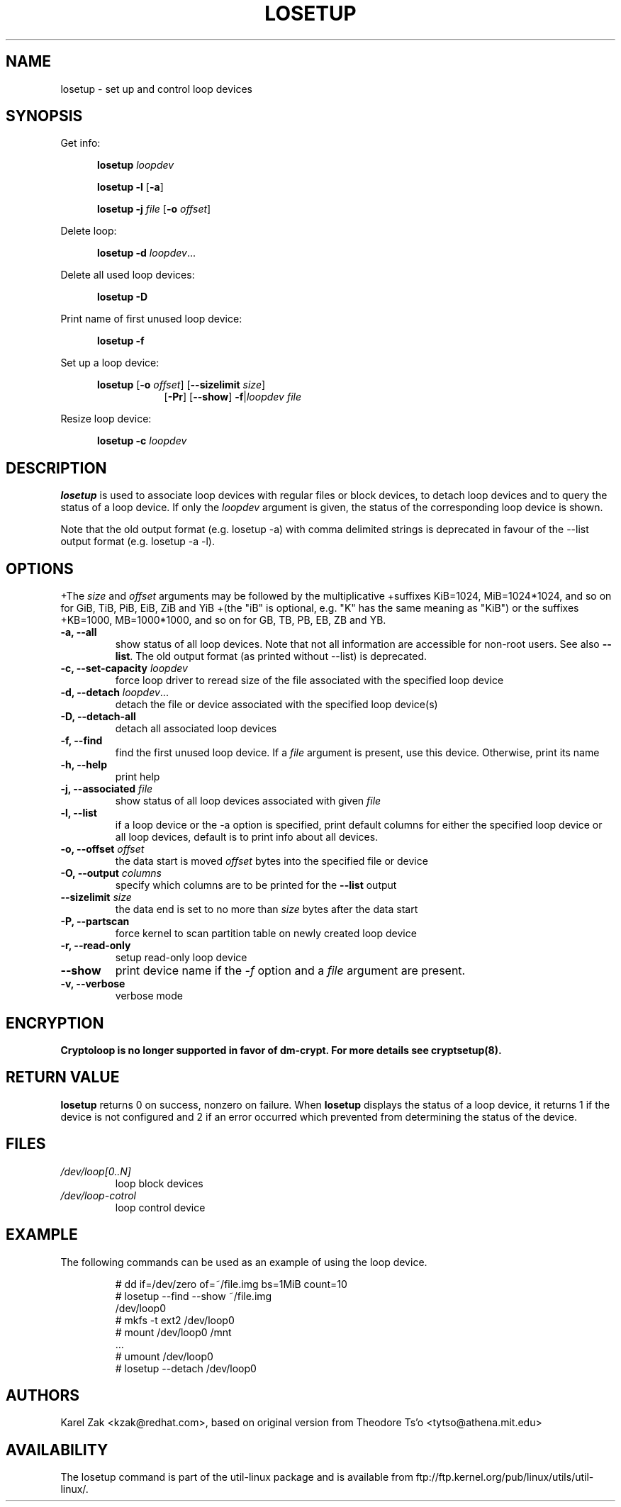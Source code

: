 .TH LOSETUP 8 "July 2003" "util-linux" "System Administration"
.SH NAME
losetup \- set up and control loop devices
.SH SYNOPSIS
.ad l
Get info:
.sp
.in +5
.B losetup
.I loopdev
.sp
.B losetup -l
.RB [ \-a ]
.sp
.B losetup -j
.I file
.RB [ \-o
.IR offset ]
.sp
.in -5
Delete loop:
.sp
.in +5
.B "losetup \-d"
.IR loopdev ...
.sp
.in -5
Delete all used loop devices:
.sp
.in +5
.B "losetup \-D"
.sp
.in -5
Print name of first unused loop device:
.sp
.in +5
.B "losetup \-f"
.sp
.in -5
Set up a loop device:
.sp
.in +5
.B losetup
.RB [ \-o
.IR offset ]
.RB [ \-\-sizelimit
.IR size ]
.in +8
.RB [ \-Pr ]
.RB [ \-\-show ]  " \-f" | \fIloopdev\fP
.I file
.sp
.in -13
Resize loop device:
.sp
.in +5
.B "losetup \-c"
.I loopdev
.in -5
.ad b
.SH DESCRIPTION
.B losetup
is used to associate loop devices with regular files or block devices,
to detach loop devices and to query the status of a loop device. If only the
\fIloopdev\fP argument is given, the status of the corresponding loop
device is shown.

Note that the old output format (e.g. losetup -a) with comma delimited strings is
deprecated in favour of the --list output format (e.g. losetup -a -l).
.SH OPTIONS
+The \fIsize\fR and \fIoffset\fR arguments may be followed by the multiplicative
+suffixes KiB=1024, MiB=1024*1024, and so on for GiB, TiB, PiB, EiB, ZiB and YiB
+(the "iB" is optional, e.g. "K" has the same meaning as "KiB") or the suffixes
+KB=1000, MB=1000*1000, and so on for GB, TB, PB, EB, ZB and YB.

.IP "\fB\-a, \-\-all\fP"
show status of all loop devices. Note that not all information are accessible
for non-root users. See also \fB\-\-list\fP. The old output format (as printed
without --list) is deprecated.
.IP "\fB\-c, \-\-set-capacity\fP \fIloopdev\fP
force loop driver to reread size of the file associated with the specified loop device
.IP "\fB\-d, \-\-detach\fP \fIloopdev\fP..."
detach the file or device associated with the specified loop device(s)
.IP "\fB\-D, \-\-detach-all\fP"
detach all associated loop devices
.IP "\fB\-f, \-\-find\fP"
find the first unused loop device. If a
.I file
argument is present, use this device. Otherwise, print its name
.IP "\fB\-h, \-\-help\fP"
print help
.IP "\fB\-j, \-\-associated \fIfile\fP"
show status of all loop devices associated with given
.I file
.IP "\fB\-l, \-\-list"
if a loop device or the -a option is specified, print default columns for either the specified
loop device or all loop devices, default is to print info about all devices.
.IP "\fB\-o, \-\-offset \fIoffset\fP"
the data start is moved \fIoffset\fP bytes into the specified file or
device
.IP "\fB\-O, \-\-output \fIcolumns\fP"
specify which columns are to be printed for the \fB\-\-list\fP output
.IP "\fB\-\-sizelimit \fIsize\fP"
the data end is set to no more than \fIsize\fP bytes after the data start
.IP "\fB\-P, \-\-partscan\fP"
force kernel to scan partition table on newly created loop device
.IP "\fB\-r, \-\-read-only\fP"
setup read-only loop device
.IP "\fB\-\-show\fP"
print device name if the
.I -f
option and a
.I file
argument are present.
.IP "\fB\-v, \-\-verbose\fP"
verbose mode

.SH ENCRYPTION
.B Cryptoloop is no longer supported in favor of dm-crypt. For more details see
.B cryptsetup(8).

.SH RETURN VALUE
.B losetup
returns 0 on success, nonzero on failure. When
.B losetup
displays the status of a loop device, it returns 1 if the device
is not configured and 2 if an error occurred which prevented
from determining the status of the device.

.SH FILES
.TP
.I /dev/loop[0..N]
loop block devices
.TP
.I /dev/loop-cotrol
loop control device

.SH EXAMPLE
The following commands can be used as an example of using the loop device.
.nf
.IP
# dd if=/dev/zero of=~/file.img bs=1MiB count=10
# losetup --find --show ~/file.img
/dev/loop0
# mkfs -t ext2 /dev/loop0
# mount /dev/loop0 /mnt
 ...
# umount /dev/loop0
# losetup --detach /dev/loop0
.fi
.SH AUTHORS
Karel Zak <kzak@redhat.com>, based on original version from
Theodore Ts'o <tytso@athena.mit.edu>
.SH AVAILABILITY
The losetup command is part of the util-linux package and is available from
ftp://ftp.kernel.org/pub/linux/utils/util-linux/.
